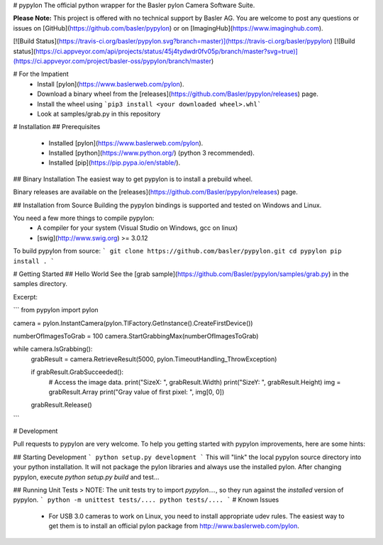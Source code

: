 # pypylon
The official python wrapper for the Basler pylon Camera Software Suite.

**Please Note:**
This project is offered with no technical support by Basler AG.
You are welcome to post any questions or issues on [GitHub](https://github.com/basler/pypylon) or on [ImagingHub](https://www.imaginghub.com).

[![Build Status](https://travis-ci.org/basler/pypylon.svg?branch=master)](https://travis-ci.org/basler/pypylon)
[![Build status](https://ci.appveyor.com/api/projects/status/45j4tydwdr0fv05p/branch/master?svg=true)](https://ci.appveyor.com/project/basler-oss/pypylon/branch/master)

# For the Impatient
 * Install [pylon](https://www.baslerweb.com/pylon).
 * Download a binary wheel from the [releases](https://github.com/Basler/pypylon/releases) page.
 * Install the wheel using ```pip3 install <your downloaded wheel>.whl```
 * Look at samples/grab.py in this repository

# Installation
## Prerequisites
 * Installed [pylon](https://www.baslerweb.com/pylon).
 * Installed [python](https://www.python.org/) (python 3 recommended).
 * Installed [pip](https://pip.pypa.io/en/stable/).

## Binary Installation
The easiest way to get pypylon is to install a prebuild wheel.

Binary releases are available on the [releases](https://github.com/Basler/pypylon/releases) page.

## Installation from Source
Building the pypylon bindings is supported and tested on Windows and Linux.

You need a few more things to compile pypylon:
 * A compiler for your system (Visual Studio on Windows, gcc on linux)
 * [swig](http://www.swig.org) >= 3.0.12

To build pypylon from source:
```
git clone https://github.com/basler/pypylon.git
cd pypylon
pip install .
```

# Getting Started
## Hello World
See the [grab sample](https://github.com/Basler/pypylon/samples/grab.py) in the samples directory.

Excerpt:

```
from pypylon import pylon

camera = pylon.InstantCamera(pylon.TlFactory.GetInstance().CreateFirstDevice())

numberOfImagesToGrab = 100
camera.StartGrabbingMax(numberOfImagesToGrab)

while camera.IsGrabbing():
    grabResult = camera.RetrieveResult(5000, pylon.TimeoutHandling_ThrowException)

    if grabResult.GrabSucceeded():
        # Access the image data.
        print("SizeX: ", grabResult.Width)
        print("SizeY: ", grabResult.Height)
        img = grabResult.Array
        print("Gray value of first pixel: ", img[0, 0])

    grabResult.Release()
```

# Development

Pull requests to pypylon are very welcome. To help you getting started with pypylon improvements, here are some hints:

## Starting Development
```
python setup.py development
```
This will "link" the local pypylon source directory into your python installation. It will not package the pylon libraries and always use the installed pylon.
After changing pypylon, execute `python setup.py build` and test...

## Running Unit Tests
> NOTE: The unit tests try to import `pypylon....`, so they run against the *installed* version of pypylon.
``` 
python -m unittest tests/....
python tests/....
```
# Known Issues
 * For USB 3.0 cameras to work on Linux, you need to install appropriate udev rules. 
   The easiest way to get them is to install an official pylon package from http://www.baslerweb.com/pylon.

